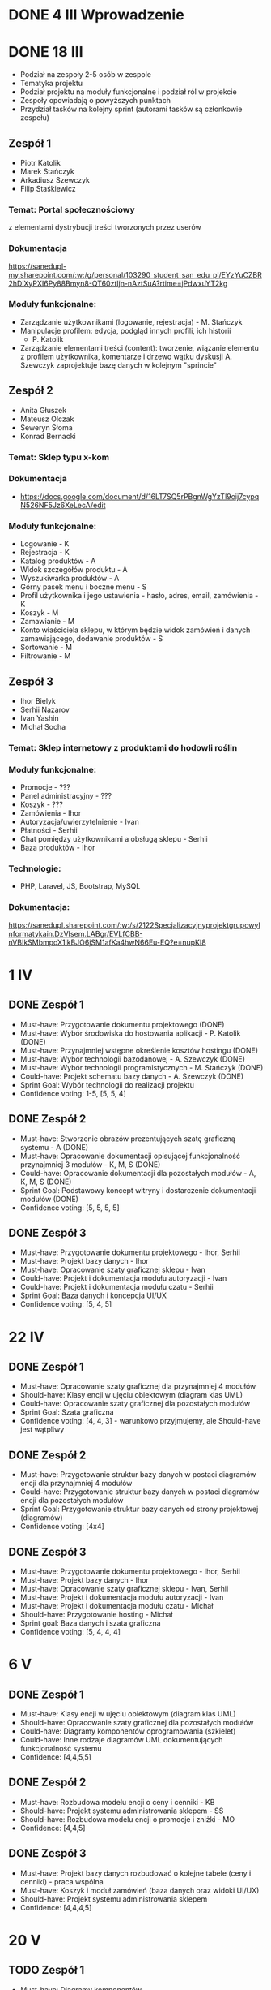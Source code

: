 * DONE 4 III Wprowadzenie

* DONE 18 III
 - Podział na zespoły 2-5 osób w zespole
 - Tematyka projektu
 - Podział projektu na moduły funkcjonalne i podział ról w projekcie
 - Zespoły opowiadają o powyższych punktach
 - Przydział tasków na kolejny sprint (autorami tasków są członkowie zespołu)

** Zespół 1
 - Piotr Katolik
 - Marek Stańczyk
 - Arkadiusz Szewczyk
 - Filip Staśkiewicz

*** Temat: Portal społecznościowy
  z elementami dystrybucji treści tworzonych przez userów
*** Dokumentacja
    https://sanedupl-my.sharepoint.com/:w:/g/personal/103290_student_san_edu_pl/EYzYuCZBR2hDlXyPXI6Py88Bmyn8-QT60ztIjn-nAztSuA?rtime=jPdwxuYT2kg
*** Moduły funkcjonalne:
  - Zarządzanie użytkownikami (logowanie, rejestracja) - M. Stańczyk
  - Manipulacje profilem: edycja, podgląd innych profili, ich historii
    - P. Katolik
  - Zarządzanie elementami treści (content): tworzenie, wiązanie
    elementu z profilem użytkownika, komentarze i drzewo wątku dyskusji
    A. Szewczyk zaprojektuje bazę danych w kolejnym "sprincie"

** Zespół 2
 - Anita Głuszek
 - Mateusz Olczak
 - Seweryn Słoma
 - Konrad Bernacki

*** Temat: Sklep typu x-kom
*** Dokumentacja
  - https://docs.google.com/document/d/16LT7SQ5rPBgnWgYzTl9oij7cypqN526NF5Jz6XeLecA/edit
*** Moduły funkcjonalne:
  - Logowanie - K
  - Rejestracja - K
  - Katalog produktów - A
  - Widok szczegółów produktu - A
  - Wyszukiwarka produktów - A
  - Górny pasek menu i boczne menu - S
  - Profil użytkownika i jego ustawienia - hasło, adres, email, zamówienia - K
  - Koszyk - M
  - Zamawianie - M
  - Konto właściciela sklepu, w którym będzie widok zamówień i danych zamawiającego, dodawanie produktów - S
  - Sortowanie - M
  - Filtrowanie - M

** Zespół 3
  - Ihor Bielyk
  - Serhii Nazarov
  - Ivan Yashin
  - Michał Socha

*** Temat: Sklep internetowy z produktami do hodowli roślin
*** Moduły funkcjonalne:
  - Promocje - ???
  - Panel administracyjny - ???
  - Koszyk - ???
  - Zamówienia - Ihor
  - Autoryzacja/uwierzytelnienie - Ivan
  - Płatności - Serhii
  - Chat pomiędzy użytkownikami a obsługą sklepu - Serhii
  - Baza produktów - Ihor
*** Technologie:
  - PHP, Laravel, JS, Bootstrap, MySQL
*** Dokumentacja:
   https://sanedupl.sharepoint.com/:w:/s/2122SpecjalizacyjnyprojektgrupowyInformatykain.DzVIsem.LABgr/EVLfCBB-nVBIkSMbmpoX1ikBJO6jSM1afKa4hwN66Eu-EQ?e=nupKI8

* 1 IV
** DONE Zespół 1
  - Must-have:   Przygotowanie dokumentu projektowego (DONE)
  - Must-have:   Wybór środowiska do hostowania aplikacji - P. Katolik (DONE)
  - Must-have:   Przynajmniej wstępne określenie kosztów hostingu (DONE)
  - Must-have:   Wybór technologii bazodanowej - A. Szewczyk (DONE)
  - Must-have:   Wybór technologii programistycznych - M. Stańczyk (DONE)
  - Could-have:  Projekt schematu bazy danych - A. Szewczyk (DONE)
  - Sprint Goal: Wybór technologii do realizacji projektu
  - Confidence voting: 1-5, [5, 5, 4]

** DONE Zespół 2
  - Must-have:   Stworzenie obrazów prezentujących szatę graficzną systemu - A (DONE)
  - Must-have:   Opracowanie dokumentacji opisującej funkcjonalność przynajmniej 3 modułów - K, M, S (DONE)
  - Could-have:  Opracowanie dokumentacji dla pozostałych modułów - A, K, M, S (DONE)
  - Sprint Goal: Podstawowy koncept witryny i dostarczenie dokumentacji modułów (DONE)
  - Confidence voting: [5, 5, 5, 5]

** DONE Zespół 3
  - Must-have:   Przygotowanie dokumentu projektowego - Ihor, Serhii
  - Must-have:   Projekt bazy danych - Ihor
  - Must-have:   Opracowanie szaty graficznej sklepu - Ivan
  - Could-have:  Projekt i dokumentacja modułu autoryzacji - Ivan
  - Could-have:  Projekt i dokumentacja modułu czatu - Serhii
  - Sprint Goal: Baza danych i koncepcja UI/UX
  - Confidence voting: [5, 4, 5]

* 22 IV
** DONE Zespół 1
  - Must-have:   Opracowanie szaty graficznej dla przynajmniej 4 modułów
  - Should-have: Klasy encji w ujęciu obiektowym (diagram klas UML)
  - Could-have:  Opracowanie szaty graficznej dla pozostałych modułów
  - Sprint Goal: Szata graficzna
  - Confidence voting: [4, 4, 3] - warunkowo przyjmujemy, ale Should-have jest wątpliwy

** DONE Zespół 2
  - Must-have:   Przygotowanie struktur bazy danych w postaci diagramów encji dla przynajmniej 4 modułów
  - Could-have:  Przygotowanie struktur bazy danych w postaci diagramów encji dla pozostałych modułów
  - Sprint Goal: Przygotowanie struktur bazy danych od strony projektowej (diagramów)
  - Confidence voting: [4x4]

** DONE Zespół 3
  - Must-have:  Przygotowanie dokumentu projektowego - Ihor, Serhii
  - Must-have:  Projekt bazy danych - Ihor
  - Must-have:  Opracowanie szaty graficznej sklepu - Ivan, Serhii
  - Must-have:  Projekt i dokumentacja modułu autoryzacji - Ivan
  - Must-have:  Projekt i dokumentacja modułu czatu - Michał
  - Should-have: Przygotowanie hosting - Michał
  - Sprint goal: Baza danych i szata graficzna
  - Confidence voting: [5, 4, 4, 4]

* 6 V
** DONE Zespół 1
  - Must-have: Klasy encji w ujęciu obiektowym (diagram klas UML)
  - Should-have: Opracowanie szaty graficznej dla pozostałych modułów
  - Could-have: Diagramy komponentów oprogramowania (szkielet)
  - Could-have: Inne rodzaje diagramów UML dokumentujących funkcjonalność systemu
  - Confidence: [4,4,5,5]

** DONE Zespół 2
  - Must-have: Rozbudowa modelu encji o ceny i cenniki - KB
  - Should-have: Projekt systemu administrowania sklepem - SS
  - Should-have: Rozbudowa modelu encji o promocje i zniżki - MO
  - Confidence: [4,4,5]

** DONE Zespół 3
  - Must-have: Projekt bazy danych rozbudować o kolejne tabele (ceny i cenniki) - praca wspólna
  - Must-have: Koszyk i moduł zamówień (baza danych oraz widoki UI/UX)
  - Should-have: Projekt systemu administrowania sklepem
  - Confidence: [4,4,4,5]

* 20 V
** TODO Zespół 1
  - Must-have: Diagramy komponentów
  - Must-have: Diagramy rozmieszczenia (deployment diagrams)
  - Confidence: [4,4,5]

** TODO Zespół 2
  - Must-have: Diagramy komponentów
  - Must-have: Diagramy rozmieszczenia (deployment diagrams)
  - Should-have: Implementacja wybranych elementów (React, UI/UX)
  - Confidence: [5,4,5]

** TODO Zespół 3
  - Must-have: Projekt systemu administrowania sklepem
  - Should-have: Implementacja wybranych elementów
  - Confidence: [3,4,5]

* 3 VI Ocena i podsumowanie
